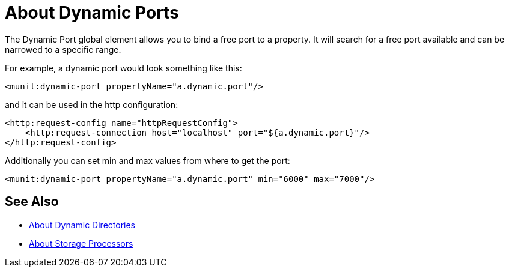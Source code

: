= About Dynamic Ports
:version-info: 2.0 and later
:keywords: mule, esb, tests, qa, quality assurance, verify, functional testing, unit testing, stress testing, port

The Dynamic Port global element allows you to bind a free port to a property.
It will search for a free port available and can be narrowed to a specific range.


For example, a dynamic port would look something like this:

[source,xml,linenums]
----
<munit:dynamic-port propertyName="a.dynamic.port"/>
----

and it can be used in the http configuration:

[source,xml,linenums]
----
<http:request-config name="httpRequestConfig">
    <http:request-connection host="localhost" port="${a.dynamic.port}"/>
</http:request-config>
----

Additionally you can set min and max values from where to get the port:

[source,xml,linenums]
----
<munit:dynamic-port propertyName="a.dynamic.port" min="6000" max="7000"/>
----

== See Also

* link:/munit/v/2.2/dynamic-directories[About Dynamic Directories]
* link:/munit/v/2.2/storage-processors[About Storage Processors]

